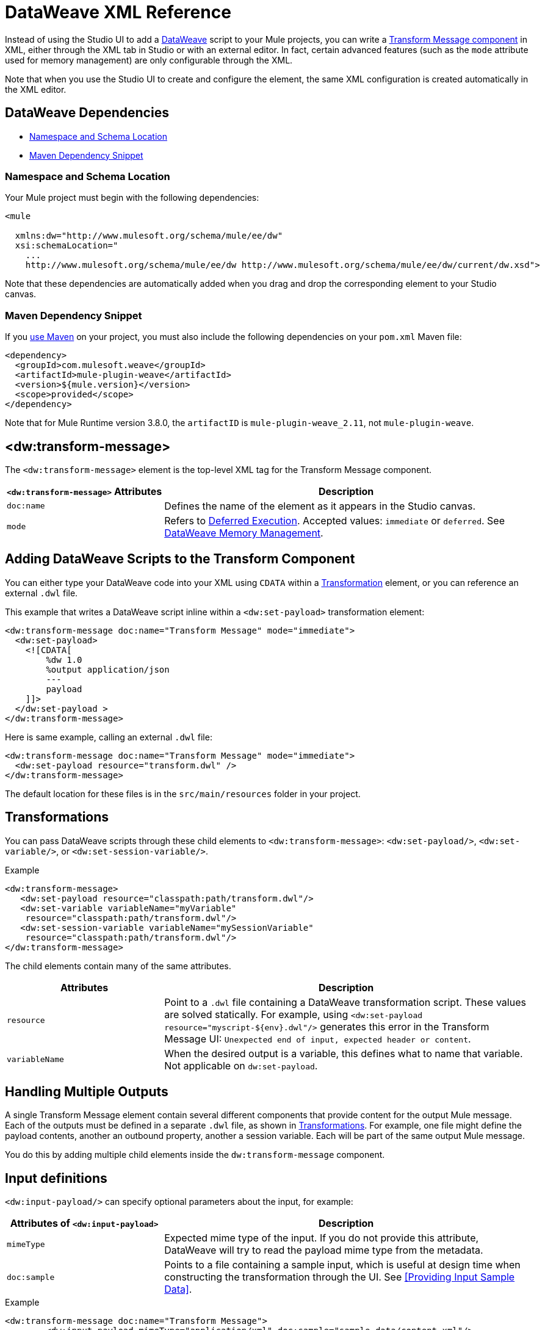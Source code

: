 = DataWeave XML Reference
:keywords: studio, anypoint, esb, transform, transformer, format, aggregate, rename, split, filter convert, xml, json, csv, pojo, java object, metadata, dataweave, data weave, datamapper, dwl, dfl, dw, output structure, input structure, map, mapping

Instead of using the Studio UI to add a link:dataweave[DataWeave] script to your Mule projects, you can write a link:/anypoint-studio/v/6/transform-message-component-concept-studio[Transform Message component] in XML, either through the XML tab in Studio or with an external editor. In fact, certain advanced features (such as the `mode` attribute  used for memory management) are only configurable through the XML.

//TODO: WHAT ADVANCED FEATURES?

Note that when you use the Studio UI to create and configure the element, the same XML configuration is created automatically in the XML editor.

== DataWeave Dependencies

* <<topic_1>>
* <<topic_2>>

[[topic_1]]
=== Namespace and Schema Location

Your Mule project must begin with the following dependencies:

[source,xml,linenums]
----
<mule

  xmlns:dw="http://www.mulesoft.org/schema/mule/ee/dw"
  xsi:schemaLocation="
    ...
    http://www.mulesoft.org/schema/mule/ee/dw http://www.mulesoft.org/schema/mule/ee/dw/current/dw.xsd">
----

Note that these dependencies are automatically added when you drag and drop the corresponding element to your Studio canvas.

[[topic_2]]
=== Maven Dependency Snippet

If you link:using-maven-in-mule-esb[use Maven] on your project, you must also include the following dependencies on your `pom.xml` Maven file:

[source,xml,linenums]
----
<dependency>
  <groupId>com.mulesoft.weave</groupId>
  <artifactId>mule-plugin-weave</artifactId>
  <version>${mule.version}</version>
  <scope>provided</scope>
</dependency>
----

Note that for Mule Runtime version 3.8.0, the `artifactID` is `mule-plugin-weave_2.11`, not `mule-plugin-weave`.

== <dw:transform-message>

The `<dw:transform-message>` element is the top-level XML tag for the Transform Message component.

[%header,cols="30a,70a"]
|===
| `<dw:transform-message>` Attributes | Description
| `doc:name` | Defines the name of the element as it appears in the Studio canvas.
| `mode` | Refers to link:dataweave-memory-management#deferred-execution[Deferred Execution]. Accepted values: `immediate` or `deferred`. See link:dataweave-memory-management[DataWeave Memory Management].
|===

== Adding DataWeave Scripts to the Transform Component

You can either type your DataWeave code into your XML using `CDATA` within a <<transformation, Transformation>> element, or you can reference an external `.dwl` file.

This example that writes a DataWeave script inline within a `<dw:set-payload>` transformation element:

[source,xml,linenums]
----
<dw:transform-message doc:name="Transform Message" mode="immediate">
  <dw:set-payload>
    <![CDATA[
        %dw 1.0
        %output application/json
        ---
      	payload
    ]]>
  </dw:set-payload >
</dw:transform-message>
----

Here is same example, calling an external `.dwl` file:

[source,xml,linenums]
----
<dw:transform-message doc:name="Transform Message" mode="immediate">
  <dw:set-payload resource="transform.dwl" />
</dw:transform-message>
----

The default location for these files is in the `src/main/resources` folder in your project.

[[transformations]]
== Transformations

You can pass DataWeave scripts through these child elements to `<dw:transform-message>`: `<dw:set-payload/>`, `<dw:set-variable/>`, or `<dw:set-session-variable/>`.

.Example
[source, xml, linenums]
----
<dw:transform-message>
   <dw:set-payload resource="classpath:path/transform.dwl"/>
   <dw:set-variable variableName="myVariable"
    resource="classpath:path/transform.dwl"/>
   <dw:set-session-variable variableName="mySessionVariable"
    resource="classpath:path/transform.dwl"/>
</dw:transform-message>
----

The child elements contain many of the same attributes.

[%header,cols="30a,70a"]
|===
| Attributes | Description
| `resource` | Point to a `.dwl` file containing a DataWeave transformation script. These values are solved statically. For example, using `<dw:set-payload resource="myscript-${env}.dwl"/>` generates this error in the Transform Message UI: `Unexpected end of input, expected header or content`.
|	`variableName` | When the desired output is a variable, this defines what to name that variable. Not applicable on `dw:set-payload`.
|===

== Handling Multiple Outputs

A single Transform Message element contain several different components that provide content for the output Mule message. Each of the outputs must be defined in a separate `.dwl` file, as shown in <<transformations>>. For example, one file might define the payload contents, another an outbound property, another a session variable. Each will be part of the same output Mule message.

You do this by adding multiple child elements inside the `dw:transform-message` component.

== Input definitions

`<dw:input-payload/>` can specify optional parameters about the input, for example:

[%header,cols="30a,70a"]
|===
| Attributes of `<dw:input-payload>` | Description
| `mimeType` | Expected mime type of the input. If you do not provide this attribute, DataWeave will try to read the payload mime type from the metadata.
| `doc:sample` | Points to a file containing a sample input, which is useful at design time when constructing the transformation through the UI. See <<Providing Input Sample Data>>.
|===

.Example
[source,xml, linenums]
----
<dw:transform-message doc:name="Transform Message">
	<dw:input-payload mimeType="application/xml" doc:sample="sample_data/content.xml"/>
	<dw:set-payload>
	<![CDATA[%dw 1.0
	%output application/java
	---
	{
		// YOUR DW SCRIPT
	}
	]]>
	</dw:set-payload>
</dw:transform-message>
----

== Reader Configuration

`<dw:reader-property/>` settings can tell the reader how to parse the input.

[source, xml, linenums]
----
<dw:input-payload doc:sample="list_csv.csv" mimeType="text/csv" >
    <dw:reader-property name="separator" value="|"/>
    <dw:reader-property name="header" value="false"/>
</dw:input-payload>
----

Reader properties depend on the type of the input. For a detailed list of the available properties for each type, see link:dataweave-formats[DataWeave Formats].

== Full XML Sample

Below is a full Transform Message component described via XML

[source,xml,linenums]
----
<dw:transform-message doc:name="Transform Message" mode="immediate">
  <dw:input-payload mimeType="text/csv" doc:sample="sample_data/content.csv">
    <dw:reader-property name="separator" value="|"/>
    <dw:reader-property name="header" value="false"/>
  </dw:input-payload>
  <dw:set-variable variableName="myVariable">
    <![CDATA[
      %dw 1.0
      %output application/json
      ---
      payload
    ]]>
  </dw:set-variable >
</dw:transform-message>
----

[[memory_management]]
== Memory Management

The `mode` attribute of the Transform component (`dw:transform-message`) can be configured to wait to execute the transformation of a large payload until a stream is available for it. You can also set the maximum size of system memory usage for the transformation. For details, see link:dataweave-memory-management[DataWeave Memory Management].
